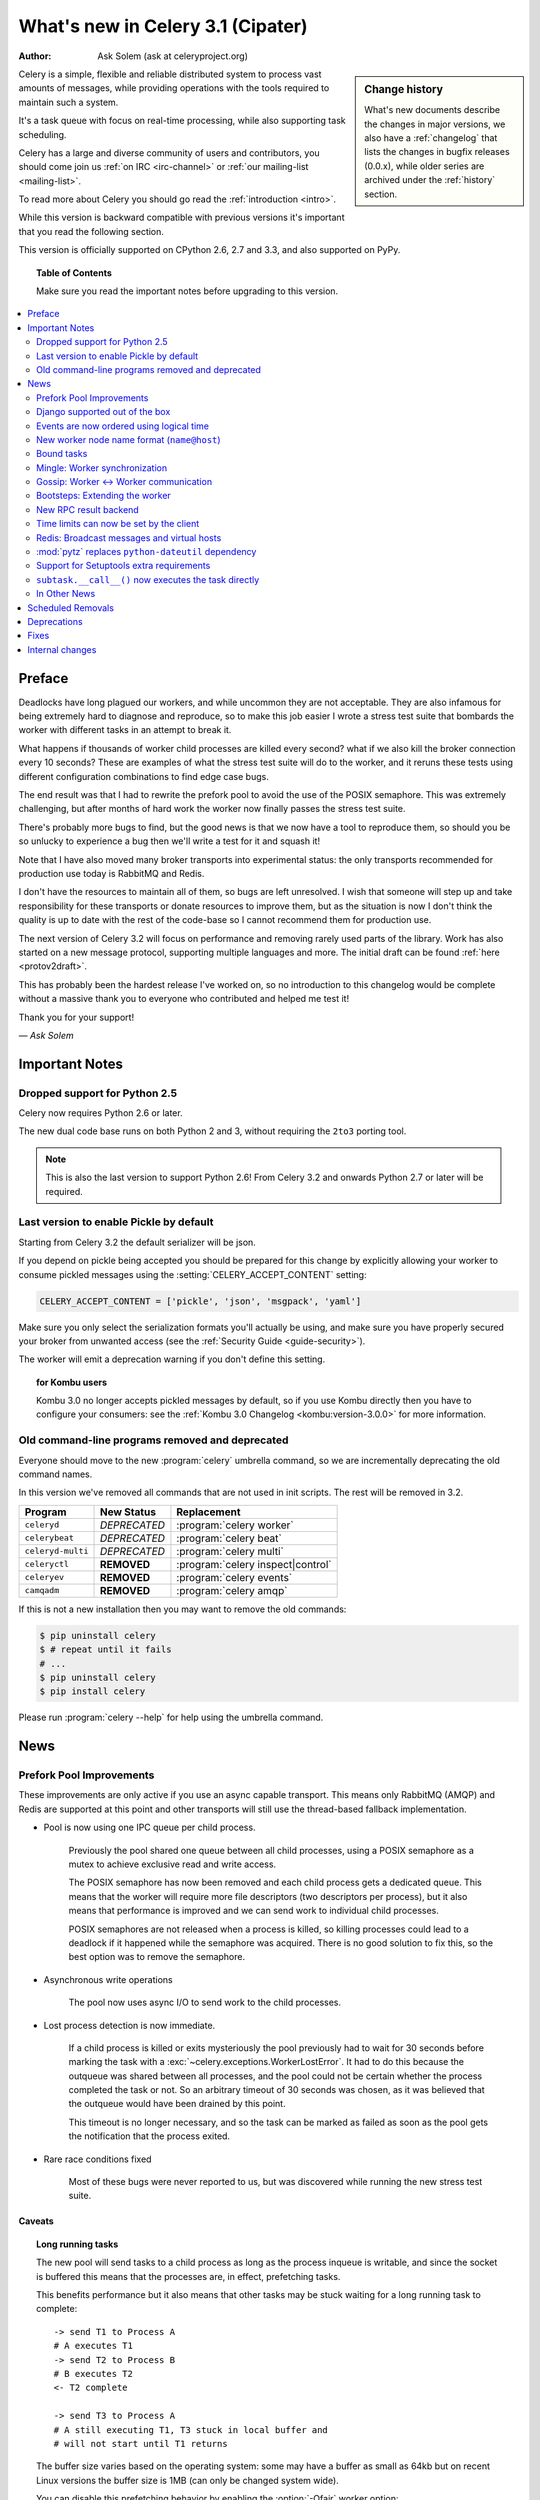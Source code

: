 .. _whatsnew-3.1:

===========================================
 What's new in Celery 3.1 (Cipater)
===========================================
:Author: Ask Solem (ask at celeryproject.org)

.. sidebar:: Change history

    What's new documents describe the changes in major versions,
    we also have a :ref:`changelog` that lists the changes in bugfix
    releases (0.0.x), while older series are archived under the :ref:`history`
    section.

Celery is a simple, flexible and reliable distributed system to
process vast amounts of messages, while providing operations with
the tools required to maintain such a system.

It's a task queue with focus on real-time processing, while also
supporting task scheduling.

Celery has a large and diverse community of users and contributors,
you should come join us :ref:`on IRC <irc-channel>`
or :ref:`our mailing-list <mailing-list>`.

To read more about Celery you should go read the :ref:`introduction <intro>`.

While this version is backward compatible with previous versions
it's important that you read the following section.

This version is officially supported on CPython 2.6, 2.7 and 3.3,
and also supported on PyPy.

.. _`website`: http://celeryproject.org/

.. topic:: Table of Contents

    Make sure you read the important notes before upgrading to this version.

.. contents::
    :local:
    :depth: 2

Preface
=======

Deadlocks have long plagued our workers, and while uncommon they are
not acceptable.  They are also infamous for being extremely hard to diagnose
and reproduce, so to make this job easier I wrote a stress test suite that
bombards the worker with different tasks in an attempt to break it.

What happens if thousands of worker child processes are killed every
second? what if we also kill the broker connection every 10
seconds?  These are examples of what the stress test suite will do to the
worker, and it reruns these tests using different configuration combinations
to find edge case bugs.

The end result was that I had to rewrite the prefork pool to avoid the use
of the POSIX semaphore.  This was extremely challenging, but after
months of hard work the worker now finally passes the stress test suite.

There's probably more bugs to find, but the good news is
that we now have a tool to reproduce them, so should you be so unlucky to
experience a bug then we'll write a test for it and squash it!

Note that I have also moved many broker transports into experimental status:
the only transports recommended for production use today is RabbitMQ and
Redis.

I don't have the resources to maintain all of them, so bugs are left
unresolved.  I wish that someone will step up and take responsibility for
these transports or donate resources to improve them, but  as the situation
is now I don't think the quality is up to date with the rest of the code-base
so I cannot recommend them for production use.

The next version of Celery 3.2 will focus on performance and removing
rarely used parts of the library.  Work has also started on a new message
protocol, supporting multiple languages and more.  The initial draft can
be found :ref:`here <protov2draft>`.

This has probably been the hardest release I've worked on, so no
introduction to this changelog would be complete without a massive
thank you to everyone who contributed and helped me test it!

Thank you for your support!

*— Ask Solem*

.. _v310-important:

Important Notes
===============

Dropped support for Python 2.5
------------------------------

Celery now requires Python 2.6 or later.

The new dual code base runs on both Python 2 and 3, without
requiring the ``2to3`` porting tool.

.. note::

    This is also the last version to support Python 2.6! From Celery 3.2 and
    onwards Python 2.7 or later will be required.

Last version to enable Pickle by default
----------------------------------------

Starting from Celery 3.2 the default serializer will be json.

If you depend on pickle being accepted you should be prepared
for this change by explicitly allowing your worker
to consume pickled messages using the :setting:`CELERY_ACCEPT_CONTENT`
setting:

.. code-block:: python

    CELERY_ACCEPT_CONTENT = ['pickle', 'json', 'msgpack', 'yaml']

Make sure you only select the serialization formats you'll actually be using,
and make sure you have properly secured your broker from unwanted access
(see the :ref:`Security Guide <guide-security>`).

The worker will emit a deprecation warning if you don't define this setting.

.. topic:: for Kombu users

    Kombu 3.0 no longer accepts pickled messages by default, so if you
    use Kombu directly then you have to configure your consumers:
    see the :ref:`Kombu 3.0 Changelog <kombu:version-3.0.0>` for more
    information.

Old command-line programs removed and deprecated
------------------------------------------------

Everyone should move to the new :program:`celery` umbrella
command, so we are incrementally deprecating the old command names.

In this version we've removed all commands that are not used
in init scripts.  The rest will be removed in 3.2.

+-------------------+--------------+-------------------------------------+
| Program           | New Status   | Replacement                         |
+===================+==============+=====================================+
| ``celeryd``       | *DEPRECATED* | :program:`celery worker`            |
+-------------------+--------------+-------------------------------------+
| ``celerybeat``    | *DEPRECATED* | :program:`celery beat`              |
+-------------------+--------------+-------------------------------------+
| ``celeryd-multi`` | *DEPRECATED* | :program:`celery multi`             |
+-------------------+--------------+-------------------------------------+
| ``celeryctl``     | **REMOVED**  | :program:`celery inspect|control`   |
+-------------------+--------------+-------------------------------------+
| ``celeryev``      | **REMOVED**  | :program:`celery events`            |
+-------------------+--------------+-------------------------------------+
| ``camqadm``       | **REMOVED**  | :program:`celery amqp`              |
+-------------------+--------------+-------------------------------------+

If this is not a new installation then you may want to remove the old
commands:

.. code-block:: bash

    $ pip uninstall celery
    $ # repeat until it fails
    # ...
    $ pip uninstall celery
    $ pip install celery

Please run :program:`celery --help` for help using the umbrella command.

.. _v310-news:

News
====

Prefork Pool Improvements
-------------------------

These improvements are only active if you use an async capable
transport.  This means only RabbitMQ (AMQP) and Redis are supported
at this point and other transports will still use the thread-based fallback
implementation.

- Pool is now using one IPC queue per child process.

    Previously the pool shared one queue between all child processes,
    using a POSIX semaphore as a mutex to achieve exclusive read and write
    access.

    The POSIX semaphore has now been removed and each child process
    gets a dedicated queue.  This means that the worker will require more
    file descriptors (two descriptors per process), but it also means
    that performance is improved and we can send work to individual child
    processes.

    POSIX semaphores are not released when a process is killed, so killing
    processes could lead to a deadlock if it happened while the semaphore was
    acquired.  There is no good solution to fix this, so the best option
    was to remove the semaphore.

- Asynchronous write operations

    The pool now uses async I/O to send work to the child processes.

- Lost process detection is now immediate.

    If a child process is killed or exits mysteriously the pool previously
    had to wait for 30 seconds before marking the task with a
    :exc:`~celery.exceptions.WorkerLostError`.  It had to do this because
    the outqueue was shared between all processes, and the pool could not
    be certain whether the process completed the task or not.  So an arbitrary
    timeout of 30 seconds was chosen, as it was believed that the outqueue
    would have been drained by this point.

    This timeout is no longer necessary, and so the task can be marked as
    failed as soon as the pool gets the notification that the process exited.

- Rare race conditions fixed

    Most of these bugs were never reported to us, but was discovered while
    running the new stress test suite.

Caveats
~~~~~~~

.. topic:: Long running tasks

    The new pool will send tasks to a child process as long as the process
    inqueue is writable, and since the socket is buffered this means
    that the processes are, in effect, prefetching tasks.

    This benefits performance but it also means that other tasks may be stuck
    waiting for a long running task to complete::

        -> send T1 to Process A
        # A executes T1
        -> send T2 to Process B
        # B executes T2
        <- T2 complete

        -> send T3 to Process A
        # A still executing T1, T3 stuck in local buffer and
        # will not start until T1 returns

    The buffer size varies based on the operating system: some may
    have a buffer as small as 64kb but on recent Linux versions the buffer
    size is 1MB (can only be changed system wide).

    You can disable this prefetching behavior by enabling the :option:`-Ofair`
    worker option:

    .. code-block:: bash

        $ celery -A proj worker -l info -Ofair

    With this option enabled the worker will only write to workers that are
    available for work, disabling the prefetch behavior.

.. topic:: Max tasks per child

    If a process exits and pool prefetch is enabled the worker may have
    already written many tasks to the process inqueue, and these tasks
    must then be moved back and rewritten to a new process.

    This is very expensive if you have ``--maxtasksperchild`` set to a low
    value (e.g. less than 10), so if you need to enable this option
    you should also enable ``-Ofair`` to turn off the prefetching behavior.

Django supported out of the box
-------------------------------

Celery 3.0 introduced a shiny new API, but sadly did not
have a solution for Django users.

The situation changes with this version as Django is now supported
in core and new Django users coming to Celery are now expected
to use the new API directly.

The Django community has a convention where there's a separate
django-x package for every library, acting like a bridge between
Django and the library.

Having a separate project for Django users has been a pain for Celery,
with multiple issue trackers and multiple documentation
sources, and then lastly since 3.0 we even had different APIs.

With this version we challenge that convention and Django users will
use the same library, the same API and the same documentation as
everyone else.

There is no rush to port your existing code to use the new API,
but if you would like to experiment with it you should know that:

- You need to use a Celery application instance.

    The new Celery API introduced in 3.0 requires users to instantiate the
    library by creating an application:

    .. code-block:: python

        from celery import Celery

        app = Celery()

- You need to explicitly integrate Celery with Django

    Celery will not automatically use the Django settings, so you can
    either configure Celery separately or you can tell it to use the Django
    settings with:

    .. code-block:: python

        app.config_from_object('django.conf:settings')

    Neither will it automatically traverse your installed apps to find task
    modules, but this still available as an option you must enable:

    .. code-block:: python

        from django.conf imoprt settings
        app.autodiscover_tasks(settings.INSTALLED_APPS)

- You no longer use ``manage.py``

    Instead you use the :program:`celery` command directly, but for that to
    work you need to specify the :envvar:`DJANGO_SETTINGS_MODULE` environment
    variable:

    .. code-block:: bash

        DJANGO_SETTINGS_MODULE='proj.settings' celery -A proj worker -l info

    You can also set a default value in your app module so you
    don't have to type it every time: just see the example in the :ref:`Django
    guide <django-first-steps>`.

To get started with the new API you should first read the :ref:`first-steps`
tutorial, and then you should read the Django specific instructions in
:ref:`django-first-steps`.

The fixes and improvements applied by the django-celery library are now
automatically applied by core Celery when it detects that
the :envvar:`DJANGO_SETTINGS_MODULE` environment variable is set.

The distribution ships with a new example project using Django
in :file:`examples/django`:

http://github.com/celery/celery/tree/3.1/examples/django

Some features still require the :mod:`django-celery` library:

    - Celery does not implement the Django database or cache result backends.
    - Celery does not ship with the database-based periodic task
        scheduler.

.. note::

    If you're still using django-celery when you upgrade to Celery 3.1
    then it's crucial that your settings module includes
    the ``djcelery.setup_loader()`` line, as this will
    no longer happen as a side-effect of importing the :mod:`djcelery`
    module.

Events are now ordered using logical time
-----------------------------------------

Keeping physical clocks in perfect sync is impossible, so using
timestamps to order events in a distributed system is not reliable.

Celery event messages have included a logical clock value for some time,
but starting with this version that field is also used to order them.

Also, events now record timezone information
by including a new ``utcoffset`` field in the event message.
This is a signed integer telling the difference from UTC time in hours,
so e.g. an even sent from the Europe/London timezone in daylight savings
time will have an offset of 1.

:class:`@events.Receiver` will automatically convert the timestamps
to the local timezone.

.. note::

    The logical clock is synchronized with other nodes
    in the same cluster (neighbors), so this means that the logical
    epoch will start at the point when the first worker in the cluster
    starts.

    If all of the workers are shutdown the clock value will be lost
    and reset to 0, to protect against this you should specify
    a :option:`--statedb` so that the worker can persist the clock
    value at shutdown.

    You may notice that the logical clock is an integer value and
    increases very rapidly.  Do not worry about the value overflowing
    though, as even in the most busy clusters it may take several
    millennia before the clock exceeds a 64 bits value.

New worker node name format (``name@host``)
-------------------------------------------

Node names are now constructed by two elements: name and hostname separated by '@'.

This change was made to more easily identify multiple instances running
on the same machine.

If a custom name is not specified then the
worker will use the name 'celery' by default, resulting in a
fully qualified node name of 'celery@hostname':

.. code-block:: bash

    $ celery worker -n example.com
    celery@example.com

To also set the name you must include the @:

.. code-block:: bash

    $ celery worker -n worker1@example.com
    worker1@example.com

The worker will identify itself using the fully qualified
node name in events and broadcast messages, so where before
a worker would identify itself as 'worker1.example.com', it will now
use 'celery@worker1.example.com'.

Remember that the ``-n`` argument also supports simple variable
substitutions, so if the current hostname is *george.example.com*
then the ``%h`` macro will expand into that:

.. code-block:: bash

    $ celery worker -n worker1@%h
    worker1@george.example.com

The available substitutions are as follows:

+---------------+---------------------------------------+
| Variable      | Substitution                          |
+===============+=======================================+
| ``%h``        | Full hostname (including domain name) |
+---------------+---------------------------------------+
| ``%d``        | Domain name only                      |
+---------------+---------------------------------------+
| ``%n``        | Hostname only (without domain name)   |
+---------------+---------------------------------------+
| ``%%``        | The character ``%``                   |
+---------------+---------------------------------------+

Bound tasks
-----------

The task decorator can now create "bound tasks", which means that the
task will receive the ``self`` argument.

.. code-block:: python

    @app.task(bind=True)
    def send_twitter_status(self, oauth, tweet):
        try:
            twitter = Twitter(oauth)
            twitter.update_status(tweet)
        except (Twitter.FailWhaleError, Twitter.LoginError) as exc:
            raise self.retry(exc=exc)

Using *bound tasks* is now the recommended approach whenever
you need access to the task instance or request context.
Previously one would have to refer to the name of the task
instead (``send_twitter_status.retry``), but this could lead to problems
in some configurations.

Mingle: Worker synchronization
------------------------------

The worker will now attempt to synchronize with other workers in
the same cluster.

Synchronized data currently includes revoked tasks and logical clock.

This only happens at startup and causes a one second startup delay
to collect broadcast responses from other workers.

You can disable this bootstep using the ``--without-mingle`` argument.

Gossip: Worker <-> Worker communication
---------------------------------------

Workers are now passively subscribing to worker related events like
heartbeats.

This means that a worker knows what other workers are doing and
can detect if they go offline.  Currently this is only used for clock
synchronization, but there are many possibilities for future additions
and you can write extensions that take advantage of this already.

Some ideas include consensus protocols, reroute task to best worker (based on
resource usage or data locality) or restarting workers when they crash.

We believe that this is a small addition but one that really opens
up for amazing possibilities.

You can disable this bootstep using the ``--without-gossip`` argument.

Bootsteps: Extending the worker
-------------------------------

By writing bootsteps you can now easily extend the consumer part
of the worker to add additional features, like custom message consumers.

The worker has been using bootsteps for some time, but these were never
documented.  In this version the consumer part of the worker
has also been rewritten to use bootsteps and the new :ref:`guide-extending`
guide documents examples extending the worker, including adding
custom message consumers.

See the :ref:`guide-extending` guide for more information.

.. note::

    Bootsteps written for older versions will not be compatible
    with this version, as the API has changed significantly.

    The old API was experimental and internal but should you be so unlucky
    to use it then please contact the mailing-list and we will help you port
    the bootstep to the new API.

New RPC result backend
----------------------

This new experimental version of the ``amqp`` result backend is a good
alternative to use in classical RPC scenarios, where the process that initiates
the task is always the process to retrieve the result.

It uses Kombu to send and retrieve results, and each client
uses a unique queue for replies to be sent to.  This avoids
the significant overhead of the original amqp backend which creates
one queue per task.

By default results sent using this backend will not persist, so they won't
survive a broker restart.  You can enable
the :setting:`CELERY_RESULT_PERSISTENT` setting to change that.

.. code-block:: python

    CELERY_RESULT_BACKEND = 'rpc'
    CELERY_RESULT_PERSISTENT = True

Note that chords are currently not supported by the RPC backend.

Time limits can now be set by the client
----------------------------------------

Two new options have been added to the Calling API: ``time_limit`` and
``soft_time_limit``:

.. code-block:: python

    >>> res = add.apply_async((2, 2), time_limit=10, soft_time_limit=8)

    >>> res = add.subtask((2, 2), time_limit=10, soft_time_limit=8).delay()

    >>> res = add.s(2, 2).set(time_limit=10, soft_time_limit=8).delay()

Contributed by Mher Movsisyan.

Redis: Broadcast messages and virtual hosts
-------------------------------------------

Broadcast messages are currently seen by all virtual hosts when
using the Redis transport.  You can now fix this by enabling a prefix to all channels
so that the messages are separated:

.. code-block:: python

    BROKER_TRANSPORT_OPTIONS = {'fanout_prefix': True}

Note that you'll not be able to communicate with workers running older
versions or workers that does not have this setting enabled.

This setting will be the default in a future version.

Related to Issue #1490.

:mod:`pytz` replaces ``python-dateutil`` dependency
---------------------------------------------------

Celery no longer depends on the ``python-dateutil`` library,
but instead a new dependency on the :mod:`pytz` library was added.

The :mod:`pytz` library was already recommended for accurate timezone support.

This also means that dependencies are the same for both Python 2 and
Python 3, and that the :file:`requirements/default-py3k.txt` file has
been removed.

Support for Setuptools extra requirements
-----------------------------------------

Pip now supports the :mod:`setuptools` extra requirements format,
so we have removed the old bundles concept, and instead specify
setuptools extras.

You install extras by specifying them inside brackets:

.. code-block:: bash

    $ pip install celery[redis,mongodb]

The above will install the dependencies for Redis and MongoDB.  You can list
as many extras as you want.


.. warning::

    You can't use the ``celery-with-*`` packages anymore, as these will not be
    updated to use Celery 3.1.

+-------------+-------------------------+---------------------------+
| Extension   | Requirement entry       | Type                      |
+=============+=========================+===========================+
| Redis       | ``celery[redis]``       | transport, result backend |
+-------------+-------------------------+---------------------------+
| MongoDB     | ``celery[mongodb]``     | transport, result backend |
+-------------+-------------------------+---------------------------+
| CouchDB     | ``celery[couchdb]``     | transport                 |
+-------------+-------------------------+---------------------------+
| Beanstalk   | ``celery[beanstalk]``   | transport                 |
+-------------+-------------------------+---------------------------+
| ZeroMQ      | ``celery[zeromq]``      | transport                 |
+-------------+-------------------------+---------------------------+
| Zookeeper   | ``celery[zookeeper]``   | transport                 |
+-------------+-------------------------+---------------------------+
| SQLAlchemy  | ``celery[sqlalchemy]``  | transport, result backend |
+-------------+-------------------------+---------------------------+
| librabbitmq | ``celery[librabbitmq]`` | transport (C amqp client) |
+-------------+-------------------------+---------------------------+

The complete list with examples is found in the :ref:`bundles` section.

``subtask.__call__()`` now executes the task directly
-----------------------------------------------------

A misunderstanding led to ``Signature.__call__`` being an alias of
``.delay`` but this does not conform to the calling API of ``Task`` which
calls the underlying task method.

This means that:

.. code-block:: python

    @app.task
    def add(x, y):
        return x + y

    add.s(2, 2)()

now does the same as calling the task directly:

.. code-block:: python

    add(2, 2)

In Other News
-------------

- Now depends on :ref:`Kombu 3.0 <kombu:version-3.0.0>`.

- Now depends on :mod:`billiard` version 3.3.

- Worker will now crash if running as the root user with pickle enabled.

- Canvas: ``group.apply_async`` and ``chain.apply_async`` no longer starts
  separate task.

    That the group and chord primitives supported the "calling API" like other
    subtasks was a nice idea, but it was useless in practice and often
    confused users.  If you still want this behavior you can define a
    task to do it for you.

- New method ``Signature.freeze()`` can be used to "finalize"
  signatures/subtask.

    Regular signature:

    .. code-block:: python

        >>> s = add.s(2, 2)
        >>> result = s.freeze()
        >>> result
        <AsyncResult: ffacf44b-f8a1-44e9-80a3-703150151ef2>
        >>> s.delay()
        <AsyncResult: ffacf44b-f8a1-44e9-80a3-703150151ef2>

    Group:

    .. code-block:: python

        >>> g = group(add.s(2, 2), add.s(4, 4))
        >>> result = g.freeze()
        <GroupResult: e1094b1d-08fc-4e14-838e-6d601b99da6d [
            70c0fb3d-b60e-4b22-8df7-aa25b9abc86d,
            58fcd260-2e32-4308-a2ea-f5be4a24f7f4]>
        >>> g()
        <GroupResult: e1094b1d-08fc-4e14-838e-6d601b99da6d [70c0fb3d-b60e-4b22-8df7-aa25b9abc86d, 58fcd260-2e32-4308-a2ea-f5be4a24f7f4]>

-  New ability to specify additional command line options
   to the worker and beat programs.

    The :attr:`@Celery.user_options` attribute can be used
    to add additional command-line arguments, and expects
    optparse-style options:

    .. code-block:: python

        from celery import Celery
        from celery.bin import Option

        app = Celery()
        app.user_options['worker'].add(
            Option('--my-argument'),
        )

    See the :ref:`guide-extending` guide for more information.

- All events now include a ``pid`` field, which is the process id of the
  process that sent the event.

- Event heartbeats are now calculated based on the time when the event
  was received by the monitor, and not the time reported by the worker.

    This means that a worker with an out-of-sync clock will no longer
    show as 'Offline' in monitors.

    A warning is now emitted if the difference between the senders
    time and the internal time is greater than 15 seconds, suggesting
    that the clocks are out of sync.

- Monotonic clock support.

    A monotonic clock is now used for timeouts and scheduling.

    The monotonic clock function is built-in starting from Python 3.4,
    but we also have fallback implementations for Linux and OS X.

- :program:`celery worker` now supports a ``--detach`` argument to start
  the worker as a daemon in the background.

- :class:`@events.Receiver` now sets a ``local_received`` field for incoming
  events, which is set to the time of when the event was received.

- :class:`@events.Dispatcher` now accepts a ``groups`` argument
  which decides a white-list of event groups that will be sent.

    The type of an event is a string separated by '-', where the part
    before the first '-' is the group.  Currently there are only
    two groups: ``worker`` and ``task``.

    A dispatcher instantiated as follows:

    .. code-block:: python

        app.events.Dispatcher(connection, groups=['worker'])

    will only send worker related events and silently drop any attempts
    to send events related to any other group.

- New :setting:`BROKER_FAILOVER_STRATEGY` setting.

    This setting can be used to change the transport failover strategy,
    can either be a callable returning an iterable or the name of a
    Kombu built-in failover strategy.  Default is "round-robin".

    Contributed by Matt Wise.

- ``Result.revoke`` will no longer wait for replies.

    You can add the ``reply=True`` argument if you really want to wait for
    responses from the workers.

- Better support for link and link_error tasks for chords.

    Contributed by Steeve Morin.

- Worker: Now emits warning if the :setting:`CELERYD_POOL` setting is set
  to enable the eventlet/gevent pools.

    The `-P` option should always be used to select the eventlet/gevent pool
    to ensure that the patches are applied as early as possible.

    If you start the worker in a wrapper (like Django's manage.py)
    then you must apply the patches manually, e.g. by creating an alternative
    wrapper that monkey patches at the start of the program before importing
    any other modules.

- There's a now an 'inspect clock' command which will collect the current
  logical clock value from workers.

- `celery inspect stats` now contains the process id of the worker's main
  process.

    Contributed by Mher Movsisyan.

- New remote control command to dump a workers configuration.

    Example:

    .. code-block:: bash

        $ celery inspect conf

    Configuration values will be converted to values supported by JSON
    where possible.

    Contributed by Mher Movisyan.

- New settings :setting:`CELERY_EVENT_QUEUE_TTL` and
  :setting:`CELERY_EVENT_QUEUE_EXPIRES`.

    These control when a monitors event queue is deleted, and for how long
    events published to that queue will be visible.  Only supported on
    RabbitMQ.

- New Couchbase result backend.

    This result backend enables you to store and retrieve task results
    using `Couchbase`_.

    See :ref:`conf-couchbase-result-backend` for more information
    about configuring this result backend.

    Contributed by Alain Masiero.

    .. _`Couchbase`: http://www.couchbase.com

- CentOS init script now supports starting multiple worker instances.

    See the script header for details.

    Contributed by Jonathan Jordan.

- ``AsyncResult.iter_native`` now sets default interval parameter to 0.5

    Fix contributed by Idan Kamara

- New setting :setting:`BROKER_LOGIN_METHOD`.

    This setting can be used to specify an alternate login method
    for the AMQP transports.

    Contributed by Adrien Guinet

- The ``dump_conf`` remote control command will now give the string
  representation for types that are not JSON compatible.

- Function `celery.security.setup_security` is now :func:`@setup_security`.

- Task retry now propagates the message expiry value (Issue #980).

    The value is forwarded at is, so the expiry time will not change.
    To update the expiry time you would have to pass a new expires
    argument to ``retry()``.

- Worker now crashes if a channel error occurs.

    Channel errors are transport specific and is the list of exceptions
    returned by ``Connection.channel_errors``.
    For RabbitMQ this means that Celery will crash if the equivalence
    checks for one of the queues in :setting:`CELERY_QUEUES` mismatches, which
    makes sense since this is a scenario where manual intervention is
    required.

- Calling ``AsyncResult.get()`` on a chain now propagates errors for previous
  tasks (Issue #1014).

- The parent attribute of ``AsyncResult`` is now reconstructed when using JSON
  serialization (Issue #1014).

- Worker disconnection logs are now logged with severity warning instead of
  error.

    Contributed by Chris Adams.

- ``events.State`` no longer crashes when it receives unknown event types.

- SQLAlchemy Result Backend: New :setting:`CELERY_RESULT_DB_TABLENAMES`
  setting can be used to change the name of the database tables used.

    Contributed by Ryan Petrello.

- SQLAlchemy Result Backend: Now calls ``enginge.dispose`` after fork
   (Issue #1564).

    If you create your own sqlalchemy engines then you must also
    make sure that these are closed after fork in the worker:

    .. code-block:: python

        from multiprocessing.util import register_after_fork

        engine = create_engine(…)
        register_after_fork(engine, engine.dispose)

- A stress test suite for the Celery worker has been written.

    This is located in the ``funtests/stress`` directory in the git
    repository. There's a README file there to get you started.

- The logger named ``celery.concurrency`` has been renamed to ``celery.pool``.

- New command line utility ``celery graph``.

    This utility creates graphs in GraphViz dot format.

    You can create graphs from the currently installed bootsteps:

    .. code-block:: bash

        # Create graph of currently installed bootsteps in both the worker
        # and consumer namespaces.
        $ celery graph bootsteps | dot -T png -o steps.png

        # Graph of the consumer namespace only.
        $ celery graph bootsteps consumer | dot -T png -o consumer_only.png

        # Graph of the worker namespace only.
        $ celery graph bootsteps worker | dot -T png -o worker_only.png

    Or graphs of workers in a cluster:

    .. code-block:: bash

        # Create graph from the current cluster
        $ celery graph workers | dot -T png -o workers.png

        # Create graph from a specified list of workers
        $ celery graph workers nodes:w1,w2,w3 | dot -T png workers.png

        # also specify the number of threads in each worker
        $ celery graph workers nodes:w1,w2,w3 threads:2,4,6

        # …also specify the broker and backend URLs shown in the graph
        $ celery graph workers broker:amqp:// backend:redis://

        # …also specify the max number of workers/threads shown (wmax/tmax),
        # enumerating anything that exceeds that number.
        $ celery graph workers wmax:10 tmax:3

- Changed the way that app instances are pickled.

    Apps can now define a ``__reduce_keys__`` method that is used instead
    of the old ``AppPickler`` attribute.  E.g. if your app defines a custom
    'foo' attribute that needs to be preserved when pickling you can define
    a ``__reduce_keys__`` as such:

    .. code-block:: python

        import celery

        class Celery(celery.Celery):

            def __init__(self, *args, **kwargs):
                super(Celery, self).__init__(*args, **kwargs)
                self.foo = kwargs.get('foo')

            def __reduce_keys__(self):
                return super(Celery, self).__reduce_keys__().update(
                    foo=self.foo,
                )

    This is a much more convenient way to add support for pickling custom
    attributes. The old ``AppPickler`` is still supported but its use is
    discouraged and we would like to remove it in a future version.

- Ability to trace imports for debugging purposes.

    The :envvar:`C_IMPDEBUG` can be set to trace imports as they
    occur:

    .. code-block:: bash

        $ C_IMDEBUG=1 celery worker -l info

    .. code-block:: bash

        $ C_IMPDEBUG=1 celery shell

- Message headers now available as part of the task request.

    Example adding and retrieving a header value:

    .. code-block:: python

        @app.task(bind=True)
        def t(self):
            return self.request.headers.get('sender')

        >>> t.apply_async(headers={'sender': 'George Costanza'})

- New :signal:`before_task_publish` signal dispatched before a task message
  is sent and can be used to modify the final message fields (Issue #1281).

- New :signal:`after_task_publish` signal replaces the old :signal:`task_sent`
  signal.

    The :signal:`task_sent` signal is now deprecated and should not be used.

- New :signal:`worker_process_shutdown` signal is dispatched in the
  prefork pool child processes as they exit.

    Contributed by Daniel M Taub.

- ``celery.platforms.PIDFile`` renamed to :class:`celery.platforms.Pidfile`.

- MongoDB Backend: Can now be configured using an URL:

    See :ref:`example-mongodb-result-config`.

- MongoDB Backend: No longer using deprecated ``pymongo.Connection``.

- MongoDB Backend: Now disables ``auto_start_request``.

- MongoDB Backend: Now enables ``use_greenlets`` when eventlet/gevent is used.

- ``subtask()`` / ``maybe_subtask()`` renamed to
  ``signature()``/``maybe_signature()``.

    Aliases still available for backwards compatibility.

- The ``correlation_id`` message property is now automatically set to the
  id of the task.

- The task message ``eta`` and ``expires`` fields now includes timezone
  information.

- All result backends ``store_result``/``mark_as_*`` methods must now accept
  a ``request`` keyword argument.

- Events now emit warning if the broken ``yajl`` library is used.

- The :signal:`celeryd_init` signal now takes an extra keyword argument:
  ``option``.

    This is the mapping of parsed command line arguments, and can be used to
    prepare new preload arguments (``app.user_options['preload']``).

- New callback: ``Celery.on_configure``.

    This callback is called when an app is about to be configured (a
    configuration key is required).

- Worker: No longer forks on :sig:`HUP`.

    This means that the worker will reuse the same pid for better
    support with external process supervisors.

    Contributed by Jameel Al-Aziz.

- Worker: The log message ``Got task from broker …`` was changed to
  ``Received task …``.

- Worker: The log message ``Skipping revoked task …`` was changed
  to ``Discarding revoked task …``.

- Optimization: Improved performance of ``ResultSet.join_native()``.

    Contributed by Stas Rudakou.

- The :signal:`task_revoked` signal now accepts new ``request`` argument
  (Issue #1555).

    The revoked signal is dispatched after the task request is removed from
    the stack, so it must instead use the :class:`~celery.worker.job.Request`
    object to get information about the task.

- Worker: New :option:`-X` command line argument to exclude queues
  (Issue #1399).

    The :option:`-X` argument is the inverse of the :option:`-Q` argument
    and accepts a list of queues to exclude (not consume from):

    .. code-block:: bash

        # Consume from all queues in CELERY_QUEUES, but not the 'foo' queue.
        $ celery worker -A proj -l info -X foo

- Adds :envvar:`C_FAKEFORK` envvar for simple init script/multi debugging.

    This means that you can now do:

    .. code-block:: bash

            $ C_FAKEFORK=1 celery multi start 10

    or:

    .. code-block:: bash

        $ C_FAKEFORK=1 /etc/init.d/celeryd start

    to avoid the daemonization step to see errors that are not visible
    due to missing stdout/stderr.

    A ``dryrun`` command has been added to the generic init script that
    enables this option.

- New public API to push and pop from the current task stack:

    :func:`celery.app.push_current_task` and
    :func:`celery.app.pop_current_task``.

- ``RetryTaskError`` has been renamed to :exc:`~celery.exceptions.Retry`.

    The old name is still available for backwards compatibility.

- New semi-predicate exception :exc:`~celery.exceptions.Reject`.

    This exception can be raised to ``reject``/``requeue`` the task message,
    see :ref:`task-semipred-reject` for examples.

- :ref:`Semipredicates <task-semipredicates>` documented: (Retry/Ignore/Reject).


.. _v310-removals:

Scheduled Removals
==================

- The ``BROKER_INSIST`` setting and the ``insist`` argument
  to ``~@connection`` is no longer supported.

- The ``CELERY_AMQP_TASK_RESULT_CONNECTION_MAX`` setting is no longer
  supported.

    Use :setting:`BROKER_POOL_LIMIT` instead.

- The ``CELERY_TASK_ERROR_WHITELIST`` setting is no longer supported.

    You should set the :class:`~celery.utils.mail.ErrorMail` attribute
    of the task class instead.  You can also do this using
    :setting:`CELERY_ANNOTATIONS`:

        .. code-block:: python

            from celery import Celery
            from celery.utils.mail import ErrorMail

            class MyErrorMail(ErrorMail):
                whitelist = (KeyError, ImportError)

                def should_send(self, context, exc):
                    return isinstance(exc, self.whitelist)

            app = Celery()
            app.conf.CELERY_ANNOTATIONS = {
                '*': {
                    'ErrorMail': MyErrorMails,
                }
            }

- Functions that creates a broker connections no longer
  supports the ``connect_timeout`` argument.

    This can now only be set using the :setting:`BROKER_CONNECTION_TIMEOUT`
    setting.  This is because functions no longer create connections
    directly, but instead get them from the connection pool.

- The ``CELERY_AMQP_TASK_RESULT_EXPIRES`` setting is no longer supported.

    Use :setting:`CELERY_TASK_RESULT_EXPIRES` instead.

.. _v310-deprecations:

Deprecations
============

See the :ref:`deprecation-timeline`.

.. _v310-fixes:

Fixes
=====

- AMQP Backend: join did not convert exceptions when using the json
  serializer.

- Non-abstract task classes are now shared between apps (Issue #1150).

    Note that non-abstract task classes should not be used in the
    new API.  You should only create custom task classes when you
    use them as a base class in the ``@task`` decorator.

    This fix ensure backwards compatibility with older Celery versions
    so that non-abstract task classes works even if a module is imported
    multiple times so that the app is also instantiated multiple times.

- Worker: Workaround for Unicode errors in logs (Issue #427).

- Task methods: ``.apply_async`` now works properly if args list is None
  (Issue #1459).

- Eventlet/gevent/solo/threads pools now properly handles :exc:`BaseException`
  errors raised by tasks.

- Autoscale and ``pool_grow``/``pool_shrink`` remote control commands
  will now also automatically increase and decrease the consumer prefetch count.

    Fix contributed by Daniel M. Taub.

- ``celery control pool_`` commands did not coerce string arguments to int.

- Redis/Cache chords: Callback result is now set to failure if the group
  disappeared from the database (Issue #1094).

- Worker: Now makes sure that the shutdown process is not initiated multiple
  times.

- Multi: Now properly handles both ``-f`` and ``--logfile`` options
  (Issue #1541).

.. _v310-internal:

Internal changes
================

- Module ``celery.task.trace`` has been renamed to :mod:`celery.app.trace`.

- Module ``celery.concurrency.processes`` has been renamed to
  :mod:`celery.concurrency.prefork`.

- Classes that no longer fall back to using the default app:

    - Result backends (:class:`celery.backends.base.BaseBackend`)
    - :class:`celery.worker.WorkController`
    - :class:`celery.worker.Consumer`
    - :class:`celery.worker.job.Request`

    This means that you have to pass a specific app when instantiating
    these classes.

- ``EventDispatcher.copy_buffer`` renamed to
  :meth:`@events.Dispatcher.extend_buffer`.

- Removed unused and never documented global instance
  ``celery.events.state.state``.

- :class:`@events.Receiver` is now a :class:`kombu.mixins.ConsumerMixin`
  subclass.

- :class:`celery.apps.worker.Worker` has been refactored as a subclass of
  :class:`celery.worker.WorkController`.

    This removes a lot of duplicate functionality.

- The ``Celery.with_default_connection`` method has been removed in favor
  of ``with app.connection_or_acquire``.

- The ``celery.results.BaseDictBackend`` class has been removed and is replaced by
  :class:`celery.results.BaseBackend`.
